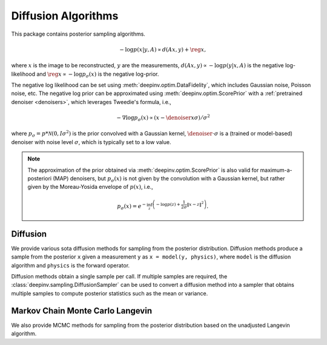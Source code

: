 .. _sampling:

Diffusion Algorithms
======================

This package contains posterior sampling algorithms.

.. math::

    - \log p(x|y,A) \propto d(Ax,y) + \reg{x},

where :math:`x` is the image to be reconstructed, :math:`y` are the measurements,
:math:`d(Ax,y) \propto - \log p(y|x,A)` is the negative log-likelihood and :math:`\reg{x}  \propto - \log p_{\sigma}(x)`
is the negative log-prior.


The negative log likelihood can be set using :meth:`deepinv.optim.DataFidelity`, which includes Gaussian noise,
Poisson noise, etc. The negative log prior can be approximated using :meth:`deepinv.optim.ScorePrior` with a
:ref:`pretrained denoiser <denoisers>`, which leverages Tweedie's formula, i.e.,

.. math::

    - \nabla \log p_{\sigma}(x) \propto \left(x-\denoiser{x}{\sigma}\right)/\sigma^2

where :math:`p_{\sigma} = p*\mathcal{N}(0,I\sigma^2)` is the prior convolved with a Gaussian kernel,
:math:`\denoiser{\cdot}{\sigma}` is a (trained or model-based) denoiser with noise level :math:`\sigma`,
which is typically set to a low value.

.. note::

    The approximation of the prior obtained via
    :meth:`deepinv.optim.ScorePrior` is also valid for maximum-a-posteriori (MAP) denoisers,
    but :math:`p_{\sigma}(x)` is not given by the convolution with a Gaussian kernel, but rather
    given by the Moreau-Yosida envelope of :math:`p(x)`, i.e.,

    .. math::

        p_{\sigma}(x)=e^{- \inf_z \left(-\log p(z) + \frac{1}{2\sigma}\|x-z\|^2 \right)}.


.. autosummary::
   :toctree: stubs
   :template: myclass_template.rst
   :nosignatures:

    deepinv.sampling.MonteCarlo

Diffusion
---------
We provide various sota diffusion methods for sampling from the posterior distribution.
Diffusion methods produce a sample from the posterior ``x`` given a
measurement ``y`` as ``x = model(y, physics)``,
where ``model`` is the diffusion algorithm and ``physics`` is the forward operator.


.. autosummary::
   :toctree: stubs
   :template: myclass_template.rst
   :nosignatures:

    deepinv.sampling.DDRM
    deepinv.sampling.DiffPIR
    deepinv.sampling.DPS
    deepinv.sampling.BlindDPS

Diffusion methods obtain a single sample per call. If multiple samples are required, the
:class:`deepinv.sampling.DiffusionSampler` can be used to convert a diffusion method into a sampler that
obtains multiple samples to compute posterior statistics such as the mean or variance.

.. autosummary::
   :toctree: stubs
   :template: myclass_template.rst
   :nosignatures:

    deepinv.sampling.DiffusionSampler

Markov Chain Monte Carlo Langevin
-------------------------------------
We also provide MCMC methods for sampling from the posterior distribution based on the unadjusted Langevin algorithm.

.. autosummary::
   :toctree: stubs
   :template: myclass_template.rst
   :nosignatures:

    deepinv.sampling.ULA
    deepinv.sampling.SKRock

